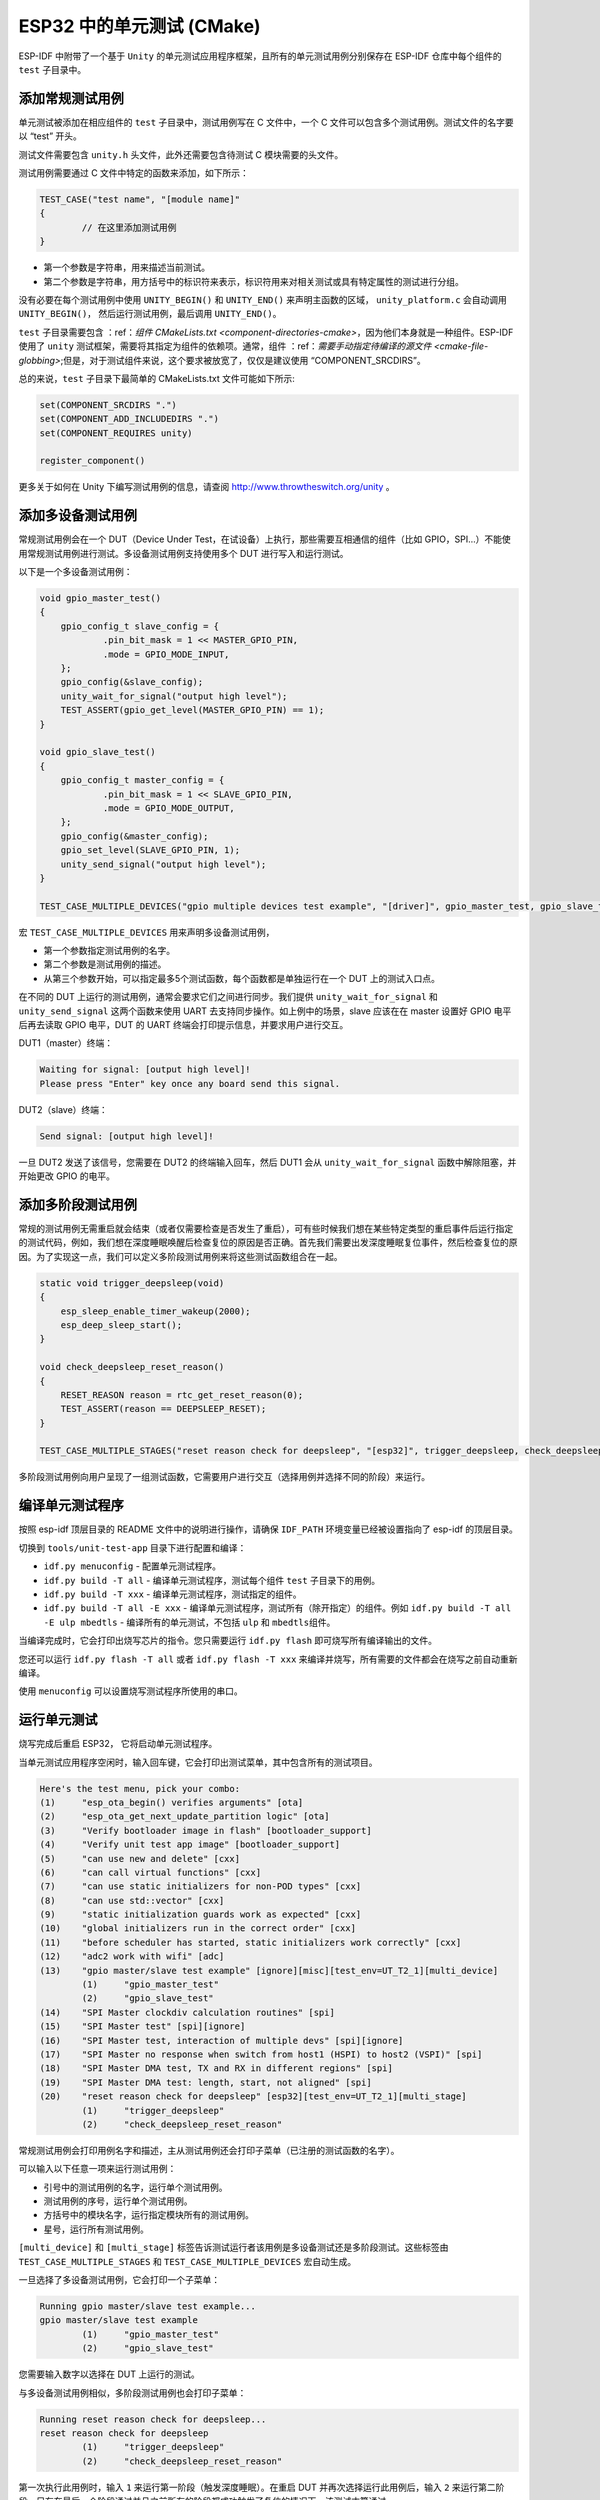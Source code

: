 ESP32 中的单元测试 (CMake)
==========================

ESP-IDF
中附带了一个基于 ``Unity`` 的单元测试应用程序框架，且所有的单元测试用例分别保存在
ESP-IDF 仓库中每个组件的 ``test`` 子目录中。

添加常规测试用例
----------------

单元测试被添加在相应组件的 ``test`` 子目录中，测试用例写在 C 文件中，一个
C 文件可以包含多个测试用例。测试文件的名字要以 “test” 开头。

测试文件需要包含 ``unity.h`` 头文件，此外还需要包含待测试 C
模块需要的头文件。

测试用例需要通过 C 文件中特定的函数来添加，如下所示：

.. code:: c

   TEST_CASE("test name", "[module name]"
   {
           // 在这里添加测试用例
   }

-  第一个参数是字符串，用来描述当前测试。

-  第二个参数是字符串，用方括号中的标识符来表示，标识符用来对相关测试或具有特定属性的测试进行分组。

没有必要在每个测试用例中使用 ``UNITY_BEGIN()`` 和 ``UNITY_END()``
来声明主函数的区域， ``unity_platform.c`` 会自动调用
``UNITY_BEGIN()``\ ， 然后运行测试用例，最后调用 ``UNITY_END()``\ 。

``test`` 子目录需要包含 ：ref：`组件 CMakeLists.txt <component-directories-cmake>`，因为他们本身就是一种组件。ESP-IDF 使用了 
``unity`` 测试框架，需要将其指定为组件的依赖项。通常，组件
：ref：`需要手动指定待编译的源文件 <cmake-file-globbing>`;但是，对于测试组件来说，这个要求被放宽了，仅仅是建议使用 “COMPONENT_SRCDIRS”。

总的来说，``test`` 子目录下最简单的 CMakeLists.txt 文件可能如下所示:

.. code:: cmake

    set(COMPONENT_SRCDIRS ".")
    set(COMPONENT_ADD_INCLUDEDIRS ".")
    set(COMPONENT_REQUIRES unity)

    register_component()

更多关于如何在 Unity 下编写测试用例的信息，请查阅
http://www.throwtheswitch.org/unity 。


添加多设备测试用例
------------------

常规测试用例会在一个 DUT（Device Under
Test，在试设备）上执行，那些需要互相通信的组件（比如
GPIO，SPI...）不能使用常规测试用例进行测试。多设备测试用例支持使用多个
DUT 进行写入和运行测试。

以下是一个多设备测试用例：

.. code:: c

   void gpio_master_test()
   {
       gpio_config_t slave_config = {
               .pin_bit_mask = 1 << MASTER_GPIO_PIN,
               .mode = GPIO_MODE_INPUT,
       };
       gpio_config(&slave_config);
       unity_wait_for_signal("output high level");
       TEST_ASSERT(gpio_get_level(MASTER_GPIO_PIN) == 1);
   }

   void gpio_slave_test()
   {
       gpio_config_t master_config = {
               .pin_bit_mask = 1 << SLAVE_GPIO_PIN,
               .mode = GPIO_MODE_OUTPUT,
       };
       gpio_config(&master_config);
       gpio_set_level(SLAVE_GPIO_PIN, 1);
       unity_send_signal("output high level");
   }

   TEST_CASE_MULTIPLE_DEVICES("gpio multiple devices test example", "[driver]", gpio_master_test, gpio_slave_test);

宏 ``TEST_CASE_MULTIPLE_DEVICES`` 用来声明多设备测试用例，

-  第一个参数指定测试用例的名字。

-  第二个参数是测试用例的描述。

-  从第三个参数开始，可以指定最多5个测试函数，每个函数都是单独运行在一个
   DUT 上的测试入口点。

在不同的 DUT 上运行的测试用例，通常会要求它们之间进行同步。我们提供
``unity_wait_for_signal`` 和 ``unity_send_signal`` 这两个函数来使用 UART
去支持同步操作。如上例中的场景，slave 应该在在 master 设置好 GPIO
电平后再去读取 GPIO 电平，DUT 的 UART
终端会打印提示信息，并要求用户进行交互。

DUT1（master）终端：

.. code:: bash

   Waiting for signal: [output high level]!
   Please press "Enter" key once any board send this signal.

DUT2（slave）终端：

.. code:: bash

   Send signal: [output high level]!

一旦 DUT2 发送了该信号，您需要在 DUT2 的终端输入回车，然后 DUT1 会从
``unity_wait_for_signal`` 函数中解除阻塞，并开始更改 GPIO 的电平。


添加多阶段测试用例
------------------

常规的测试用例无需重启就会结束（或者仅需要检查是否发生了重启），可有些时候我们想在某些特定类型的重启事件后运行指定的测试代码，例如，我们想在深度睡眠唤醒后检查复位的原因是否正确。首先我们需要出发深度睡眠复位事件，然后检查复位的原因。为了实现这一点，我们可以定义多阶段测试用例来将这些测试函数组合在一起。

.. code:: c

   static void trigger_deepsleep(void)
   {
       esp_sleep_enable_timer_wakeup(2000);
       esp_deep_sleep_start();
   }

   void check_deepsleep_reset_reason()
   {
       RESET_REASON reason = rtc_get_reset_reason(0);
       TEST_ASSERT(reason == DEEPSLEEP_RESET);
   }

   TEST_CASE_MULTIPLE_STAGES("reset reason check for deepsleep", "[esp32]", trigger_deepsleep, check_deepsleep_reset_reason);

多阶段测试用例向用户呈现了一组测试函数，它需要用户进行交互（选择用例并选择不同的阶段）来运行。


编译单元测试程序
----------------

按照 esp-idf 顶层目录的 README 文件中的说明进行操作，请确保 ``IDF_PATH``
环境变量已经被设置指向了 esp-idf 的顶层目录。

切换到 ``tools/unit-test-app`` 目录下进行配置和编译：

-  ``idf.py menuconfig`` - 配置单元测试程序。

-  ``idf.py build -T all`` - 编译单元测试程序，测试每个组件 ``test``
   子目录下的用例。

-  ``idf.py build -T xxx`` - 编译单元测试程序，测试指定的组件。

-  ``idf.py build -T all -E xxx`` -
   编译单元测试程序，测试所有（除开指定）的组件。例如
   ``idf.py build -T all -E ulp mbedtls`` -
   编译所有的单元测试，不包括 ``ulp`` 和 ``mbedtls``\ 组件。

当编译完成时，它会打印出烧写芯片的指令。您只需要运行 ``idf.py flash``
即可烧写所有编译输出的文件。

您还可以运行 ``idf.py flash -T all`` 或者
``idf.py flash -T xxx``
来编译并烧写，所有需要的文件都会在烧写之前自动重新编译。

使用 ``menuconfig`` 可以设置烧写测试程序所使用的串口。


运行单元测试
------------

烧写完成后重启 ESP32， 它将启动单元测试程序。

当单元测试应用程序空闲时，输入回车键，它会打印出测试菜单，其中包含所有的测试项目。

.. code:: bash

   Here's the test menu, pick your combo:
   (1)     "esp_ota_begin() verifies arguments" [ota]
   (2)     "esp_ota_get_next_update_partition logic" [ota]
   (3)     "Verify bootloader image in flash" [bootloader_support]
   (4)     "Verify unit test app image" [bootloader_support]
   (5)     "can use new and delete" [cxx]
   (6)     "can call virtual functions" [cxx]
   (7)     "can use static initializers for non-POD types" [cxx]
   (8)     "can use std::vector" [cxx]
   (9)     "static initialization guards work as expected" [cxx]
   (10)    "global initializers run in the correct order" [cxx]
   (11)    "before scheduler has started, static initializers work correctly" [cxx]
   (12)    "adc2 work with wifi" [adc]
   (13)    "gpio master/slave test example" [ignore][misc][test_env=UT_T2_1][multi_device]
           (1)     "gpio_master_test"
           (2)     "gpio_slave_test"
   (14)    "SPI Master clockdiv calculation routines" [spi]
   (15)    "SPI Master test" [spi][ignore]
   (16)    "SPI Master test, interaction of multiple devs" [spi][ignore]
   (17)    "SPI Master no response when switch from host1 (HSPI) to host2 (VSPI)" [spi]
   (18)    "SPI Master DMA test, TX and RX in different regions" [spi]
   (19)    "SPI Master DMA test: length, start, not aligned" [spi]
   (20)    "reset reason check for deepsleep" [esp32][test_env=UT_T2_1][multi_stage]
           (1)     "trigger_deepsleep"
           (2)     "check_deepsleep_reset_reason"

常规测试用例会打印用例名字和描述，主从测试用例还会打印子菜单（已注册的测试函数的名字）。

可以输入以下任意一项来运行测试用例：

-  引号中的测试用例的名字，运行单个测试用例。

-  测试用例的序号，运行单个测试用例。

-  方括号中的模块名字，运行指定模块所有的测试用例。

-  星号，运行所有测试用例。

``[multi_device]`` 和 ``[multi_stage]``
标签告诉测试运行者该用例是多设备测试还是多阶段测试。这些标签由
``TEST_CASE_MULTIPLE_STAGES`` 和 ``TEST_CASE_MULTIPLE_DEVICES``
宏自动生成。

一旦选择了多设备测试用例，它会打印一个子菜单：

.. code:: bash

   Running gpio master/slave test example...
   gpio master/slave test example
           (1)     "gpio_master_test"
           (2)     "gpio_slave_test"

您需要输入数字以选择在 DUT 上运行的测试。

与多设备测试用例相似，多阶段测试用例也会打印子菜单：

.. code:: bash

   Running reset reason check for deepsleep...
   reset reason check for deepsleep
           (1)     "trigger_deepsleep"
           (2)     "check_deepsleep_reset_reason"

第一次执行此用例时，输入 ``1`` 来运行第一阶段（触发深度睡眠）。在重启
DUT 并再次选择运行此用例后，输入 ``2``
来运行第二阶段。只有在最后一个阶段通过并且之前所有的阶段都成功触发了复位的情况下，该测试才算通过。
